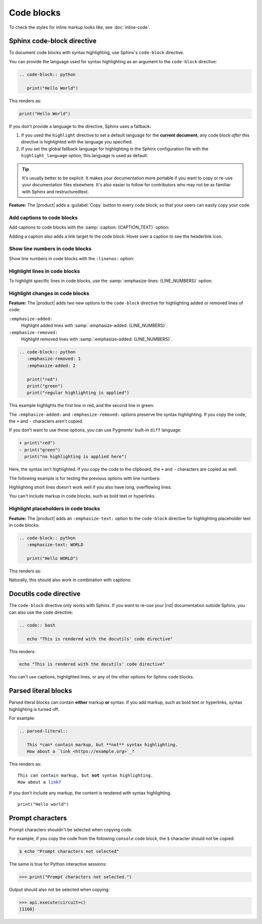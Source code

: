.. meta::
   :description: See how code blocks look like in your Sphinx project with the Awesome Theme and learn about the supported options.
   :twitter:description: See how code blocks look like in your Sphinx project with the Awesome Theme and learn about the supported options.

Code blocks
===========

.. rst-class:: lead

   See how code blocks look like in your Sphinx project with the |product| and learn about the supported options.

To check the styles for inline markup looks like, see :doc:`inline-code`.

Sphinx code-block directive
---------------------------

To document code blocks with syntax highlighting,
use Sphinx's ``code-block`` directive.

You can provide the language used for syntax highlighting as an argument to the ``code-block`` directive:

.. code-block:: rst

   .. code-block:: python

      print("Hello World")

This renders as:

.. code-block:: python

   print("Hello World")

If you don't provide a language to the directive,
Sphinx uses a fallback:

#. If you used the ``highlight`` directive to set a default language for the **current document**,
   any code block *after* this directive is highlighted with the language you specified.

#. If you set the global fallback language for highlighting in the Sphinx configuration
   file with the ``highlight_language`` option, this language is used as default.

.. seealso::

   :sphinxdocs:`Showing code examples <usage/restructuredtext/directives.html#showing-code-examples>`
   :sphinxdocs:`highlight directive <usage/restructuredtext/directives.html#directive-highlight>`
   :confval:`sphinx:highlight_language`

.. tip::

   It's usually better to be explicit.
   It makes your documentation more portable if you want to copy or re-use your documentation files elsewhere.
   It's also easier to follow for contributors who may not be as familiar with Sphinx and restructuredtext.

**Feature:**
The |product| adds a :guilabel:`Copy` button to every code block,
so that your users can easily copy your code.

Add captions to code blocks
~~~~~~~~~~~~~~~~~~~~~~~~~~~

Add captions to code blocks with the :samp:`:caption: {CAPTION_TEXT}` option:

.. code-block:: javascript
   :caption: Example code

   console.log("Hello World")

Adding a caption also adds a link target to the code block.
Hover over a caption to see the headerlink icon.


Show line numbers in code blocks
~~~~~~~~~~~~~~~~~~~~~~~~~~~~~~~~

Show line numbers in code blocks with the ``:linenos:`` option:

.. code-block:: python
   :linenos:

   for i in range(3):
      print(f"{i} line of code")

Highlight lines in code blocks
~~~~~~~~~~~~~~~~~~~~~~~~~~~~~~

To highlight specific lines in code blocks,
use the :samp:`:emphasize-lines: {LINE_NUMBERS}` option:

.. code-block:: bash
   :emphasize-lines: 2

   echo "Don't emphasize this"
   echo "Emphasize this"
   echo "Don't emphasize this either"

Highlight changes in code blocks
~~~~~~~~~~~~~~~~~~~~~~~~~~~~~~~~

**Feature:**
The |product| adds two new options to the ``code-block`` directive
for highlighting added or removed lines of code:

``:emphasize-added:``
   Highlight added lines with :samp:`:emphasize-added: {LINE_NUMBERS}`.

``:emphasize-removed:``
   Highlight removed lines with :samp:`:emphasize-added: {LINE_NUMBERS}`.

.. code-block:: rst

   .. code-block:: python
      :emphasize-removed: 1
      :emphasize-added: 2

      print("red")
      print("green")
      print("regular highlighting is applied")

This example highlights the first line in red,
and the second line in green:

.. code-block:: python
   :emphasize-removed: 1
   :emphasize-added: 2

   print("red")
   print("green")
   print("regular highlighting is applied")

The ``:emphasize-added:`` and ``:emphasize-removed:`` options preserve the syntax highlighting.
If you copy the code, the ``+`` and ``-`` characters aren't copied.

If you don't want to use these options,
you can use Pygments' built-in ``diff`` language:

.. code-block:: diff

   + print("red")
   - print("green")
     print("no highlighting is applied here")

Here, the syntax isn't highlighted.
If you copy the code to the clipboard,
the ``+`` and ``-`` characters are copied as well.

The following example is for testing the previous options with line numbers:

.. code-block:: python
   :linenos:
   :emphasize-removed: 2
   :emphasize-added: 3
   :emphasize-lines: 4

   print("One line of code")
   print("Removed line of code")
   print("Added line of code")
   print("Emphasized line of code")
   print("Normal line of code")

Highlighting short lines doesn't work well if you also have long, overflowing lines:

.. code-block::
   :caption: A really long line
   :emphasize-lines: 1

   print("A shorter line of code.")
   print("And a really long line of code that should overflow the container on most screen sizes which illustrates the issue.")

You can't include markup in code blocks, such as bold text or hyperlinks.

Highlight placeholders in code blocks
~~~~~~~~~~~~~~~~~~~~~~~~~~~~~~~~~~~~~

**Feature:**
The |product| adds an ``:emphasize-text:`` option to the ``code-block`` directive
for highlighting placeholder text in code blocks:

.. code-block:: rst

   .. code-block:: python
      :emphasize-text: WORLD

      print("Hello WORLD")

This renders as:

.. code-block:: python
   :emphasize-text: WORLD

   print("Hello WORLD")

Naturally, this should also work in combination with captions:

.. code-block:: python
   :caption: Caption text
   :emphasize-text: WORLD
   :emphasize-added: 2
   :emphasize-removed: 3

   print("Hello WORLD")
   print("Added line")
   print("Removed line")


Docutils code directive
-----------------------

The ``code-block`` directive only works with Sphinx.
If you want to re-use your |rst| documentation outside Sphinx,
you can also use the ``code`` directive:


.. code-block:: rst

   .. code:: bash

      echo "This is rendered with the docutils' code directive"

This renders:

.. code:: bash

   echo "This is rendered with the docutils' code directive"

You can't use captions, highlighted lines, or any of the other options for Sphinx code
blocks.

.. seealso::

   `Code directive (docutils) <https://docutils.sourceforge.io/docs/ref/rst/directives.html#code>`_

Parsed literal blocks
---------------------

Parsed literal blocks can contain **either** markup **or** syntax.
If you add markup, such as bold text or hyperlinks, syntax highlighting is turned off.

For example:

.. code-block:: rst

   .. parsed-literal::

      This *can* contain markup, but **not** syntax highlighting.
      How about a `link <https://example.org>`_?

This renders as:

.. parsed-literal::

   This *can* contain markup, but **not** syntax highlighting.
   How about a `link <https://example.org>`_?


If you don't include any markup, the content is rendered with syntax highlighting.

.. parsed-literal::

   print("Hello world")

.. seealso::

   `Parsed-literal directive (docutils) <https://docutils.sourceforge.io/docs/ref/rst/directives.html#code>`_

Prompt characters
-----------------

Prompt characters shouldn't be selected when copying code.

For example, if you copy the code from the following ``console`` code block,
the ``$`` character should not be copied:

.. code-block:: console

   $ echo "Prompt characters not selected"

The same is true for Python interactive sessions:

.. code-block:: pycon

   >>> print("Prompt characters not selected.")

Output should also not be selected when copying:

.. code-block:: python

   >>> api.execute(circuit=c)
   [1168]
